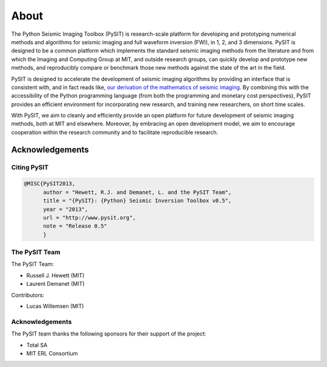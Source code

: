 .. _about:

*****
About
*****

The Python Seismic Imaging Toolbox (PySIT) is research-scale platform for
developing and prototyping numerical methods and algorithms for seismic
imaging and full waveform inversion (FWI), in 1, 2, and 3 dimensions.  PySIT
is designed to be a common platform which implements the standard seismic
imaging methods from the literature and from which the Imaging and Computing
Group at MIT, and outside research groups, can quickly develop and prototype
new methods, and reproducibly compare or benchmark those new methods against
the state of the art in the field.

PySIT is designed to accelerate the development of seismic imaging algorithms
by providing an interface that is consistent with, and in fact reads like,
`our derivation of the mathematics of seismic imaging
<http://math.mit.edu/icg/resources/>`_.  By combining this with the
accessibility of the Python programming language (from both the programming
and monetary cost perspectives), PySIT provides an efficient environment for
incorporating new research, and training new researchers, on short time
scales.

With PySIT, we aim to cleanly and efficiently provide an open platform for
future development of seismic imaging methods, both at MIT and elsewhere. 
Moreover, by embracing an open development model, we aim to encourage
cooperation within the research community and to facilitate reproducible
research.

Acknowledgements
================

Citing PySIT
------------

.. code::

	@MISC{PySIT2013,
	      author = "Hewett, R.J. and Demanet, L. and the PySIT Team",
	      title = "{PySIT}: {Python} Seismic Inversion Toolbox v0.5",
	      year = "2013",
	      url = "http://www.pysit.org",
	      note = "Release 0.5"
	      }

The PySIT Team
--------------

The PySIT Team:

* Russell J. Hewett (MIT)
* Laurent Demanet (MIT)

Contributors:

* Lucas Willemsen (MIT)

Acknowledgements
----------------

The PySIT team thanks the following sponsors for their support of the project:

* Total SA
* MIT ERL Consortium

